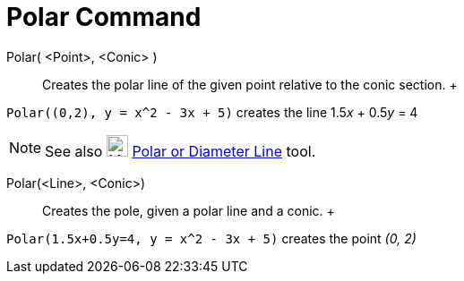= Polar Command

Polar( <Point>, <Conic> )::
  Creates the polar line of the given point relative to the conic section.
  +

[EXAMPLE]

====

`++Polar((0,2), y = x^2 - 3x + 5)++` creates the line 1.5__x__ + 0.5__y__ = 4

====

[NOTE]

====

See also image:24px-Mode_polardiameter.svg.png[Mode polardiameter.svg,width=24,height=24]
xref:/tools/Polar_or_Diameter_Line_Tool.adoc[Polar or Diameter Line] tool.

====

Polar(<Line>, <Conic>)::
  Creates the pole, given a polar line and a conic.
  +

[EXAMPLE]

====

`++Polar(1.5x+0.5y=4, y = x^2 - 3x + 5)++` creates the point _(0, 2)_

====
